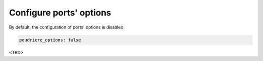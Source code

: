Configure ports' options
^^^^^^^^^^^^^^^^^^^^^^^^

By default, the configuration of ports' options is disabled

.. code-block:: yaml

    poudriere_options: false

<TBD>

.. seealso::
   
   * `man(8) poudriere-options`_

.. _man(8) poudriere-options: https://www.freebsd.org/cgi/man.cgi?query=poudriere-options
